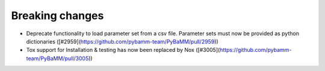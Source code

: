 Breaking changes
=========

- Deprecate functionality to load parameter set from a csv file. Parameter sets must now be provided as python dictionaries ([#2959](https://github.com/pybamm-team/PyBaMM/pull/2959))
- Tox support for Installation & testing has now been replaced by Nox ([#3005](https://github.com/pybamm-team/PyBaMM/pull/3005))
